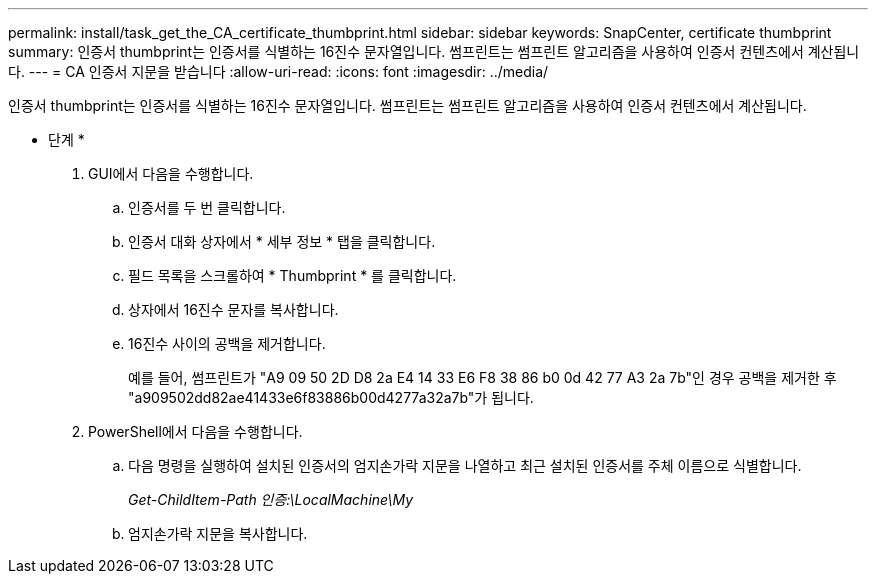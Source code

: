 ---
permalink: install/task_get_the_CA_certificate_thumbprint.html 
sidebar: sidebar 
keywords: SnapCenter, certificate thumbprint 
summary: 인증서 thumbprint는 인증서를 식별하는 16진수 문자열입니다. 썸프린트는 썸프린트 알고리즘을 사용하여 인증서 컨텐츠에서 계산됩니다. 
---
= CA 인증서 지문을 받습니다
:allow-uri-read: 
:icons: font
:imagesdir: ../media/


[role="lead"]
인증서 thumbprint는 인증서를 식별하는 16진수 문자열입니다. 썸프린트는 썸프린트 알고리즘을 사용하여 인증서 컨텐츠에서 계산됩니다.

* 단계 *

. GUI에서 다음을 수행합니다.
+
.. 인증서를 두 번 클릭합니다.
.. 인증서 대화 상자에서 * 세부 정보 * 탭을 클릭합니다.
.. 필드 목록을 스크롤하여 * Thumbprint * 를 클릭합니다.
.. 상자에서 16진수 문자를 복사합니다.
.. 16진수 사이의 공백을 제거합니다.
+
예를 들어, 썸프린트가 "A9 09 50 2D D8 2a E4 14 33 E6 F8 38 86 b0 0d 42 77 A3 2a 7b"인 경우 공백을 제거한 후 "a909502dd82ae41433e6f83886b00d4277a32a7b"가 됩니다.



. PowerShell에서 다음을 수행합니다.
+
.. 다음 명령을 실행하여 설치된 인증서의 엄지손가락 지문을 나열하고 최근 설치된 인증서를 주체 이름으로 식별합니다.
+
_Get-ChildItem-Path 인증:\LocalMachine\My_

.. 엄지손가락 지문을 복사합니다.



